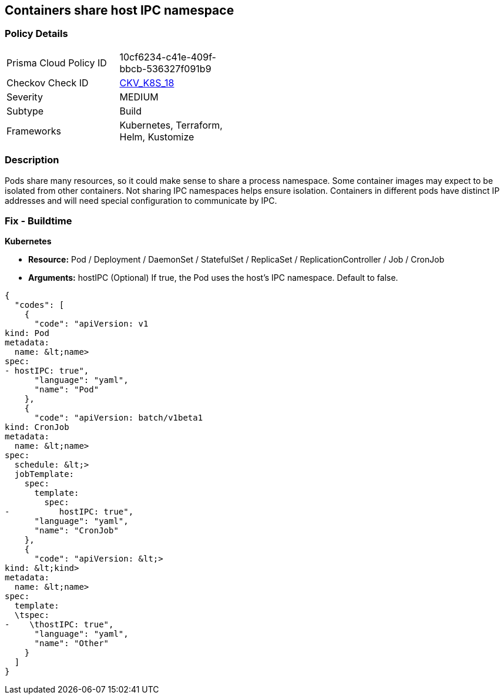 == Containers share host IPC namespace


=== Policy Details 

[width=45%]
[cols="1,1"]
|=== 
|Prisma Cloud Policy ID 
| 10cf6234-c41e-409f-bbcb-536327f091b9

|Checkov Check ID 
| https://github.com/bridgecrewio/checkov/tree/master/checkov/terraform/checks/resource/kubernetes/ShareHostIPC.py[CKV_K8S_18]

|Severity
|MEDIUM

|Subtype
|Build

|Frameworks
|Kubernetes, Terraform, Helm, Kustomize

|=== 



=== Description 


Pods share many resources, so it could make sense to share a process namespace.
Some container images may expect to be isolated from other containers.
Not sharing IPC namespaces  helps ensure isolation.
Containers in different pods have distinct IP addresses and will need special configuration to communicate by IPC.

=== Fix - Buildtime


*Kubernetes* 


* *Resource:* Pod / Deployment / DaemonSet / StatefulSet / ReplicaSet / ReplicationController / Job / CronJob
* *Arguments:* hostIPC (Optional)  If true, the Pod uses the host's IPC namespace.
Default to false.


[source,yaml]
----
{
  "codes": [
    {
      "code": "apiVersion: v1
kind: Pod
metadata:
  name: &lt;name>
spec:
- hostIPC: true",
      "language": "yaml",
      "name": "Pod"
    },
    {
      "code": "apiVersion: batch/v1beta1
kind: CronJob
metadata:
  name: &lt;name>
spec:
  schedule: &lt;>
  jobTemplate:
    spec:
      template:
        spec:
-          hostIPC: true",
      "language": "yaml",
      "name": "CronJob"
    },
    {
      "code": "apiVersion: &lt;>
kind: &lt;kind>
metadata:
  name: &lt;name>
spec:
  template:
  \tspec:
-    \thostIPC: true",
      "language": "yaml",
      "name": "Other"
    }
  ]
}
----
